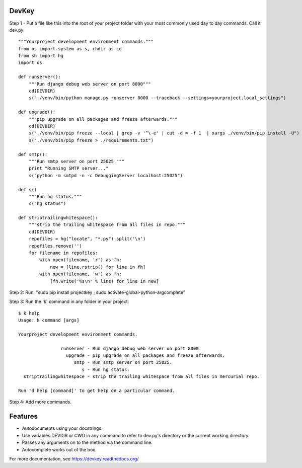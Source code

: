 DevKey
======

Step 1 - Put a file like this into the root of your project folder with your most commonly used day to day commands. Call it dev.py::
    
    
    """Yourproject development environment commands."""
    from os import system as s, chdir as cd
    from sh import hg
    import os

    def runserver():
        """Run django debug web server on port 8000"""
        cd(DEVDIR)
        s("./venv/bin/python manage.py runserver 8000 --traceback --settings=yourproject.local_settings")
    
    def upgrade():
        """pip upgrade on all packages and freeze afterwards."""
        cd(DEVDIR)
        s("./venv/bin/pip freeze --local | grep -v '^\-e' | cut -d = -f 1  | xargs ./venv/bin/pip install -U")
        s("./venv/bin/pip freeze > ./requirements.txt")
    
    def smtp():
        """Run smtp server on port 25025."""
        print "Running SMTP server..."
        s("python -m smtpd -n -c DebuggingServer localhost:25025")
    
    def s()
        """Run hg status."""
        s("hg status")
    
    def striptrailingwhitespace():
        """strip the trailing whitespace from all files in repo."""
        cd(DEVDIR)
        repofiles = hg("locate", "*.py").split('\n')
        repofiles.remove('')
        for filename in repofiles:
            with open(filename, 'r') as fh:
                new = [line.rstrip() for line in fh]
            with open(filename, 'w') as fh:
                [fh.write('%s\n' % line) for line in new]

Step 2: Run: "sudo pip install projectkey ; sudo activate-global-python-argcomplete"

Step 3: Run the 'k' command in any folder in your project::

    $ k help
    Usage: k command [args]
    
    Yourproject development environment commands.
    
                    runserver - Run django debug web server on port 8000
                      upgrade - pip upgrade on all packages and freeze afterwards.
                         smtp - Run smtp server on port 25025.
                            s - Run hg status.
      striptrailingwhitespace - strip the trailing whitespace from all files in mercurial repo.
    
    Run 'd help [command]' to get help on a particular command.

Step 4: Add more commands.


Features
========

* Autodocuments using your docstrings.
* Use variables DEVDIR or CWD in any command to refer to dev.py's directory or the current working directory.
* Passes any arguments on to the method via the command line.
* Autocomplete works out of the box.

For more documentation, see https://devkey.readthedocs.org/

